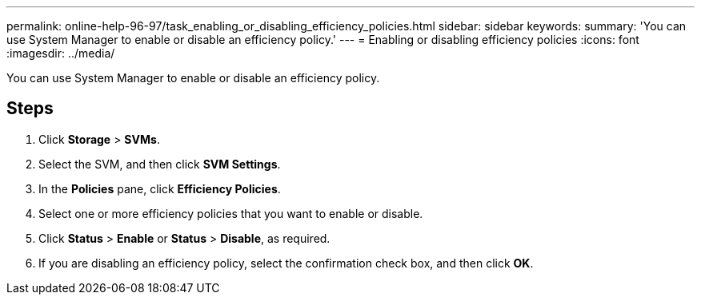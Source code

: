 ---
permalink: online-help-96-97/task_enabling_or_disabling_efficiency_policies.html
sidebar: sidebar
keywords: 
summary: 'You can use System Manager to enable or disable an efficiency policy.'
---
= Enabling or disabling efficiency policies
:icons: font
:imagesdir: ../media/

[.lead]
You can use System Manager to enable or disable an efficiency policy.

== Steps

. Click *Storage* > *SVMs*.
. Select the SVM, and then click *SVM Settings*.
. In the *Policies* pane, click *Efficiency Policies*.
. Select one or more efficiency policies that you want to enable or disable.
. Click *Status* > *Enable* or *Status* > *Disable*, as required.
. If you are disabling an efficiency policy, select the confirmation check box, and then click *OK*.
